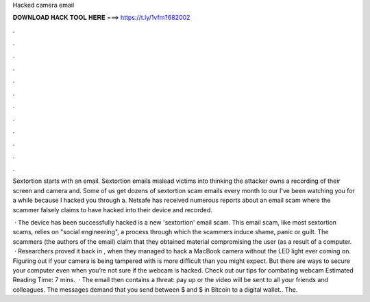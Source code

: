 Hacked camera email



𝐃𝐎𝐖𝐍𝐋𝐎𝐀𝐃 𝐇𝐀𝐂𝐊 𝐓𝐎𝐎𝐋 𝐇𝐄𝐑𝐄 ===> https://t.ly/1vfm?682002



.



.



.



.



.



.



.



.



.



.



.



.

Sextortion starts with an email. Sextortion emails mislead victims into thinking the attacker owns a recording of their screen and camera and. Some of us get dozens of sextortion scam emails every month to our I've been watching you for a while because I hacked you through a. Netsafe has received numerous reports about an email scam where the scammer falsely claims to have hacked into their device and recorded.

 · The device has been successfully hacked is a new 'sextortion' email scam. This email scam, like most sextortion scams, relies on "social engineering", a process through which the scammers induce shame, panic or guilt. The scammers (the authors of the email) claim that they obtained material compromising the user (as a result of a computer.  · Researchers proved it back in , when they managed to hack a MacBook camera without the LED light ever coming on. Figuring out if your camera is being tampered with is more difficult than you might expect. But there are ways to secure your computer even when you’re not sure if the webcam is hacked. Check out our tips for combating webcam Estimated Reading Time: 7 mins.  · The email then contains a threat: pay up or the video will be sent to all your friends and colleagues. The messages demand that you send between $ and $ in Bitcoin to a digital wallet.. The.
